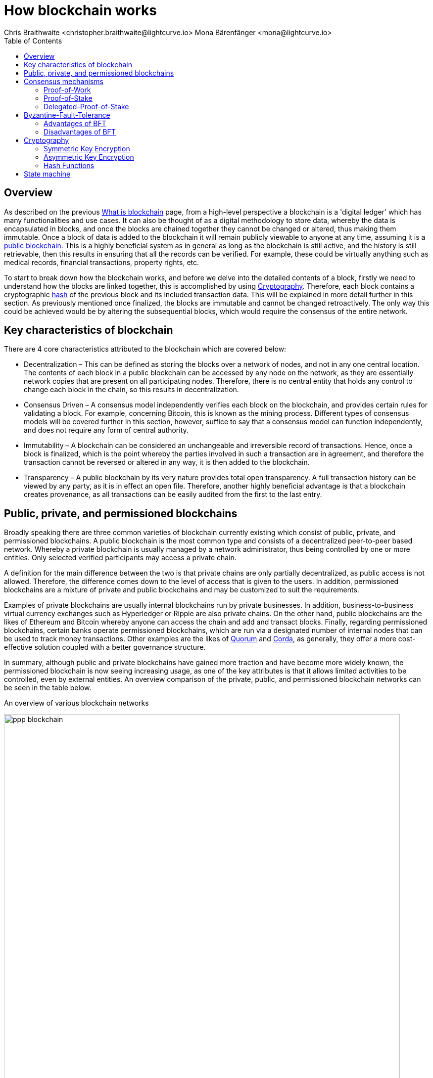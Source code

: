 = How blockchain works
Chris Braithwaite <christopher.braithwaite@lightcurve.io> Mona Bärenfänger <mona@lightcurve.io>
:description: The How blockchain works page describes in more detail the functionalities of a blockchain.
:toc:
:idprefix:
:idseparator: -
// URLs
// Project URLs
:url_blockchain: intro/what-is-blockchain.adoc
:url_pow: https://en.wikipedia.org/wiki/Proof_of_work
:url_hashing: https://www.onlinehashcrack.com/how-to-hashing-in-blockchain-explained.php
:url_voting-mechanism: https://blockchain-academy.hs-mittweida.de/courses/blockchain-introduction-technical-beginner-to-intermediate/lessons/lesson-20-introduction-and-basic-functionality-of-delegated-proof-of-stake/topic/voting-in-dpos/
:url_klayr-products: intro/klayr-products.adoc
:url_quorum: https://consensys.net/quorum/
:url_corda: https://www.corda.net/
:url_51: https://ieeexplore.ieee.org/document/9567686
:url_sybil: https://en.wikipedia.org/wiki/Sybil_attack
:url_ddos: https://en.wikipedia.org/wiki/Denial-of-service_attack
:url_crypto: https://101blockchains.com/blockchain-cryptography/
:url_wiki_pos: https://en.wikipedia.org/wiki/Proof_of_stake

// TODO: Uncomment links once pages are available.

== Overview

As described on the previous xref:{url_blockchain}[What is blockchain] page, from a high-level perspective a blockchain is a 'digital ledger' which has many functionalities and use cases.
It can also be thought of as a digital methodology to store data, whereby the data is encapsulated in blocks, and once the blocks are chained together they cannot be changed or altered, thus making them immutable.
Once a block of data is added to the blockchain it will remain publicly viewable to anyone at any time, assuming it is a <<public-private-and-permissioned-blockchains, public blockchain>>.
This is a highly beneficial system as in general as long as the blockchain is still active, and the history is still retrievable, then this results in ensuring that all the records can be verified.
For example, these could be virtually anything such as medical records, financial transactions, property rights, etc.

To start to break down how the blockchain works, and before we delve into the detailed contents of a block, firstly we need to understand how the blocks are linked together, this is accomplished by using <<cryptography>>.
Therefore, each block contains a cryptographic <<hash-functions,hash>> of the previous block and its included transaction data.
This will be explained in more detail further in this section.
As previously mentioned once finalized, the blocks are immutable and cannot be changed retroactively.
The only way this could be achieved would be by altering the subsequential blocks, which would require the consensus of the entire network.

== Key characteristics of blockchain

There are 4 core characteristics attributed to the blockchain which are covered below:

* Decentralization – This can be defined as storing the blocks over a network of nodes, and not in any one central location.
The contents of each block in a public blockchain can be accessed by any node on the network, as they are essentially network copies that are present on all participating nodes.
Therefore, there is no central entity that holds any control to change each block in the chain, so this results in decentralization.

* Consensus Driven – A consensus model independently verifies each block on the blockchain, and provides certain rules for validating a block.
For example, concerning Bitcoin, this is known as the mining process.
Different types of consensus models will be covered further in this section, however, suffice to say that a consensus model can function independently, and does not require any form of central authority.

* Immutability – A blockchain can be considered an unchangeable and irreversible record of transactions.
Hence, once a block is finalized, which is the point whereby the parties involved in such a transaction are in agreement, and therefore the transaction cannot be reversed or altered in any way, it is then added to the blockchain.

* Transparency – A public blockchain by its very nature provides total open transparency.
A full transaction history can be viewed by any party, as it is in effect an open file.
Therefore, another highly beneficial advantage is that a blockchain creates provenance, as all transactions can be easily audited from the first to the last entry.

== Public, private, and permissioned blockchains

Broadly speaking there are three common varieties of blockchain currently existing which consist of public, private, and permissioned blockchains.
A public blockchain is the most common type and consists of a decentralized peer-to-peer based network.
Whereby a private blockchain is usually managed by a network administrator, thus being controlled by one or more entities.
Only selected verified participants may access a private chain.

A definition for the main difference between the two is that private chains are only partially decentralized, as public access is not allowed.
Therefore, the difference comes down to the level of access that is given to the users.
In addition, permissioned blockchains are a mixture of private and public blockchains and may be customized to suit the requirements.

Examples of private blockchains are usually internal blockchains run by private businesses.
In addition, business-to-business virtual currency exchanges such as Hyperledger or Ripple are also private chains.
On the other hand, public blockchains are the likes of Ethereum and Bitcoin whereby anyone can access the chain and add and transact blocks.
Finally, regarding permissioned blockchains, certain banks operate permissioned blockchains, which are run via a designated number of internal nodes that can be used to track money transactions.
Other examples are the likes of {url_quorum}[Quorum^] and {url_corda}[Corda^], as generally, they offer a more cost-effective solution coupled with a better governance structure.

In summary, although public and private blockchains have gained more traction and have become more widely known, the permissioned blockchain is now seeing increasing usage, as one of the key attributes is that it allows limited activities to be controlled, even by external entities.
An overview comparison of the private, public, and permissioned blockchain networks can be seen in the table below.

An overview of various blockchain networks

image::intro/ppp-blockchain.png[ align="center" ,800]

== Consensus mechanisms

It is important to understand consensus within the blockchain ecosystem.
A consensus mechanism is a methodology deployed by nodes to agree on, and validate the data content of a block before it becomes part of a blockchain.
The consensus algorithm is responsible for ensuring that the same copy of the data encapsulated in each block exists within each node.
To put it in a nutshell, a consensus mechanism can be thought of as a necessary procedure that results in ensuring all peers of a blockchain network come to a common agreement on the current state of the network.

Various consensus mechanisms exist today, however, the 4 main mechanisms that are widely used consist of the <<Proof-of-Work>>, <<Proof-of-Stake>>, <<Delegated-Proof-of-Stake>>, and <<Byzantine-Fault-Tolerance>> mechanisms, which are explained below:

=== Proof-of-Work

.Proof-of-Work
image::intro/pow.png[ align="center" ,800]

Proof of Work is probably the most well-known and established consensus mechanism, as it is utilized by Bitcoin.
Creating a block in PoW requires the nodes to solve an arbitrary mathematical problem or complex equations, which prevents the network from being hacked, and also provides a high level of security.
The term 'Proof of Work' stems from how the crypto miners effectively 'prove' that they have accomplished the necessary tasks to create a correctly formed block of transactions that will be added to the blockchain.
As shown in the image above, this can be thought of as a competition whereby the miners are attempting to outdo each other by using a significant amount of energy to mine a block. In reality, this is achieved by solving complex mathematical equations which are only solvable by a try-and-error approach, which in turn then allows them to add the next block to the blockchain.
Hence, this results in the miners receiving a reward for this in the form of tokens or coins.
For more information, see {url_pow}[Proof of Work (PoW)^].

==== Advantages of PoW

- Fair Competition: The miners are incentivized to acquire blocks by improving their efficiency and speed.

- Security: Generally, PoW from a data authenticity and security perspective is considered to be superior.
The data encapsulated in the blocks in a PoW network is a history of human choices, therefore this negates the possibility of cheating in such a system that verifies every single transaction.
Furthermore, with PoW a high capital investment in hardware is required, coupled with the expenditure of resources required to run this hardware which enhances the security of this type of network, as opposed to a PoS network that only requires a single low-cost outlay for any user to participate in.

- Unused energy: In remote locations where energy is going to waste, it can be turned into a source of value by deploying the necessary hardware, together with an internet connection to begin mining.

- Potential transition to renewable energy: As miners are mindful and well aware of their energy costs, the transition to deploying renewable energy sources are becoming more and more prevalent.

==== Disadvantages of PoW

- Energy consumption: When compared to the other consensus mechanisms, it is somewhat inefficient as it requires a high amount of energy and processing power which is often attributable to the degree of competition between the miners to mine a block & win the block reward, therefore this results in being rather cumbersome, energy-intensive, and expensive to operate.

- Vulnerable to attacks: PoW can be vulnerable to malicious attacks (e.g. the well-known 51% attack).
A 51% attack can occur when either a malicious actor or a group of malicious miners acquire control of more than 50% of the network's mining hash rate.
Generally speaking the lower the hashrate (computing power), the higher the chance of a 51% attack exists. However, all consensus mechanisms are vulnerable to these attacks.
This type of attack can corrupt the network as with such a high amount of mining power, they can mine faster than all other miners.
In addition, they can also halt the confirmation and order of new transactions resulting in the network being interrupted.
For more information, see {url_51}[The 51% Attack on Blockchains: A Mining Behavior Study^].
Additional attacks that may occur are {url_sybil}[Sybil attacks^] and {url_ddos}[DDoS^] (Distributed denial of Service) attacks.
A Sybil attack is whereby the attacker can fill the network with users that he or she can control, and perform nefarious actions.
In essence, this consists of having multiple network nodes that can act in unison to control the PoW mechanism.
A DDoS attack is not specific to the blockchain, although it involves the attacker sending vast amounts of data to a node, therefore, rendering it unable to process these transactions, at which point the attacker would then be able to send new nodes under his control to the network resulting in a Sybil attack as described above.

- Electronic waste: Due to the perpetual innovation and advancement in chip technology, this results in rendering the older chipsets obsolete, as the miners continue to upgrade to compete with each other with regard to the speed and efficiency of their hardware.

- Energy traceability: As PoW mining rigs consume high quantities of energy, the authorities are easily able to trace such high energy usage, and shut them down.

=== Proof-of-Stake

To explain PoS briefly, users can stake an asset/token which in turn opens up the possibility to be chosen as a **validator** of a new block.

NOTE: Staking is defined as a number of tokens/assets that are actively held or locked by an account for a certain period. This enables these assets to be used to achieve consensus and results in the user receiving a reward.

The proof-of-stake mechanism uses an algorithm designed to select users that have the highest stakes as **validators**.
The highest stakeholders are expected to have a high motivation to keep the network secure and healthy, as users with the highest amount of tokens or coins have the most to lose  if something goes wrong in the network.
Subsequently, it is in their interest to ensure the network continues to grow.
Therefore, the PoS algorithm favors users with high amounts of tokens and provides them with a much higher chance of being selected as the next **validator**, as compared to users with a smaller stake of tokens.
This is highly beneficial for consensus building and eliminates the need for complex mathematical calculations, hence reducing the overall computing power and energy required.

==== Advantages of PoS

- Efficiency: Proof-of-Stake is far more efficient than PoW as it does not require any energy-intensive computer hardware to secure a transaction.

- Throughput increase: PoS does not require such complex cryptographic mathematical problems to be solved to complete the mining process.
In addition, as PoS is more energy efficient than PoW, this results in new blocks being added to the chain with minimal effort and energy required.

- Ease of participation: With PoS there is a much lower barrier of entry, as to achieve earning rewards there are no high costs for specialized hardware required.

- Decentralization: As with PoS it is affordable and easy to run a node, this increases the number of users, which in turn increases the decentralization.

- Adaptability: The PoS mechanism is more versatile than PoW and fits more blockchain use cases.

==== Disadvantages of PoS

- Token consolidation: One of the well-known disadvantages relates to the fact that the mining power in PoS is determined by the number of tokens that a **validator** has staked, therefore it is often said that this tends to benefit the wealthy participants.
Hence, users that stake more tokens have a higher chance of being chosen to generate new blocks.

- Complexity: The block validation selection is regarded as somewhat complex, and has to be protected against DDoS attacks.

- Centralization: Assuming a block **validator** holds a high percentage of staked tokens, which can be easily affordable, this could lead to the situation whereby a user could maintain and hold an unhealthy high influence in the staking pool, resulting in preventing the distribution of other newly created tokens amongst other users.

=== Delegated-Proof-of-Stake

.Delegated-Proof-of-Stake
image::intro/dpos-v3.png[ align="center" ,800]

DPoS works similarly to PoS, however, one of the key differences is that it utilizes a delegation and voting mechanism, where users deploy their staked collateral to vote for delegates.
Every user account can register as a delegate by spending a certain amount of tokens.
A predefined number of delegates with the most votes are allowed to add new blocks to the blockchain in turns.
A delegate who has enough votes to be allowed to forge is called an active delegate.
The forging process is divided into forging rounds.
A forging round lasts until all the blocks in that round are forged.
After each round, the list of active delegates is calculated again based on their current number of votes.
To allow this mechanism to be both efficient and effective at performing transaction validations, various components of DPoS exist.
In this system, generally users, or as they are known in DPoS, delegates are voted in based on their reputation.

DPoS utilizes a unique election system that can select users that can perform block verification.
In this system, generally, delegates are voted in based on their reputation or (financial) incentives that they offer to their voters.
Delegates can also be thought of as witnesses or users producing blocks.
With DPoS, it is possible to vote on delegates by entering your tokens into a staking pool and linking them to a specific delegate.
In DPoS a limited number of delegates exist (usually from around 20 to 100), and the delegates are voted in by other users.
So the users that are chosen to generate each block, may not be the same users who were chosen to generate the preceding block.
In addition, it is this limited number of delegates that oversee the governance of a blockchain deploying the DPoS consensus mechanism.
Each user who holds a minimum of one token/coin with the DPoS blockchain can vote specifically for the delegates that they want to perform the transaction validations.
Dependent on these votes, certain delegates are allowed to add blocks to the blockchain in a specific order.


==== Advantages of DPoS

- Scalability and speed: The DPoS mechanism provides faster transaction processing times than PoW.
This in turn is beneficial for many applications that require a high level of scalability.
This is realized in DPoS, as there are only a limited number of delegates, which enables a consensus to be reached much faster than in PoW.

- Energy efficiency: DPoS is more energy efficient and requires less computing power and cumbersome hardware as compared to PoW.

- An incentive to behave and conform to the rules and security mechanism: Should any malicious activity on the network be discovered, the participants can vote to have the offending delegate removed immediately, therefore providing a good incentive for delegates to behave correctly, hence enhancing the security.

- Fewer hardware requirements: Users do not require specialized complex hardware equipment, a regular computer is adequate to create a node and start.

- Democratic system: With DPoS all delegates are elected democratically resulting in each delegate being able to have their say.

- Improved distribution of rewards; All the users that maintain tokens in their accounts can select a group of delegates to perform this task.
Furthermore, with this stake-weighted {url_voting-mechanism}[voting mechanism^] as previously mentioned, DPoS has the advantage of being able to execute transactions and verifications much faster than PoW.

==== Disadvantages of DPoS

- Partially centralized: DPoS can be considered as a partially centralized system, therefore the delegates with more tokens tend to have more power in the network, as a limited number of users can retain control of the network. One criticism that is often levied at DPoS is that it sacrifices decentralization for scalability.

- Susceptible to attacks; DPoS can be vulnerable to attacks as often there are only minimal participants in charge of keeping the network functional, therefore it could be relatively easier to organize a 51% attack.

- Delegates could create cartels: With DPoS this could be achieved by certain delegates concentrating the role of forging between a small number of users, resulting in less resiliency and decentralization.

[NOTE]
====
The PoS used by Klayr is more of a middle ground between {url_wiki_pos}[PoS^] and DPoS.

The DPoS-related characteristic is the ability of users to register as validators and then receive stakes from other users, to increase their validator weight.

The PoS-related characteristic is the requirement for **validators** to self-stake a certain amount of tokens, to increase their **validator weight**.
Another PoS characteristic is the mechanism for the selection of the two random standby **validators**, who are selected every block generation round.
The higher the **validator's weight**, the higher the chance to be selected in one of the two random spots available for standby **validators**.
====

== Byzantine-Fault-Tolerance

The BFT mechanism was designed in a manner whereby it can tolerate failures in the network, coupled with being able to withstand malicious attacks and corrupted data.
In a nutshell, the BFT mechanism ensures that the same consistent data is received by every node present in the network at any time, whilst also allowing consensus to be reached regardless of some of the node's failures.

Firstly, there are 3 key features whereby BFT improves the blockchain, and they are listed below:

* **Safety**: If 2 conflicting blocks occur on the network, then assuming two-thirds of the active validators adhere honestly to the protocol, these 2 conflicting blocks will not be finalized simultaneously on the blockchain.

* **Accountability**: In the case whereby the protocol is violated by the validator, they will be held responsible for this.
The key requirements for BFT must be accomplished by the nodes within a blockchain network, therefore, it is imperative they are deterministic and must begin with the same state for practical BFT.

* **Liveness**: New blocks can still be finalized on the network, even in the case whereby one-third of the active validators are offline.

To achieve BFT consensus the following requirements must be met:

1. Termination: Every known faulty process must conclude with a result or output.
2. Agreement: The same output is decided by every non-faulty process.
3. Validity: Every process starts with the same input.
4. Integrity: The consensus value and all non-faulty process decisions achieved in point 2 above, need to have been put forward by some non-faulty process.

=== Advantages of BFT

- Robustness: the BFT consensus approach allows the network to remain intact if one of the nodes fails.

- Fast transactions: The agreement and transaction timing are guaranteed in a BFT network, as they are not affected by any faulty or malicious nodes.

- Energy efficient - As transactions do not require numerous verifications, once all the network nodes reach consensus over a cluster of transactions the block is immediately verified, hence there is no need for a high amount of computing power.

=== Disadvantages of BFT

- Vulnerability to attacks: If the majority of the users work together maliciously, the network can be vulnerable to the 51% attack scenario.

- Reduction in scalability: To ensure the network functions correctly, the distribution of the network needs to increase and expand, however, more nodes in the system result in a reduction in scalability.

== Cryptography

Cryptography is not a new concept and ultimately is used to ensure secure communication between 2 parties can be established over an unsecured connection.

* How is this used in blockchain?

Cryptography in blockchain consists of 3 different types, symmetric, asymmetric, and cryptographic hashing, and are explained further in this section.
These play an important role in blockchain in maintaining security and are the underlying technology for securing wallets and performing transactions.
For example, When creating a wallet on a blockchain, a public-secret key pair will be generated.

* Why is it used and what are the advantages?

Cryptography is used simply to secure the various transactions occurring on the blockchain network and to verify the transactions such as minting or transferring tokens or coins.
It is mainly deployed in the application and consensus layers of the blockchain. Furthermore, being able to store and protect large amounts of transactions, and provide protection from hackers or malicious actors is considered highly advantageous.

To delve a bit further into cryptography in blockchain, more detailed information can be found in this article on {url_crypto}[Blockchain Cryptography: Everything You Need To Know^].
However, it is helpful to be aware of the 3 types of cryptography deployed today.
These can be broken down into the following three types described below:

=== Symmetric Key Encryption

This is the simplest method, as 1 common key is used for both the encryption and decryption process, and is also referred to as secret-key cryptography as shown in the illustration below.
In this case, it is necessary to ensure the transfer of the common key can be performed safely from the sender to the recipient.
Symmetric cryptography is used in the banking sector, a good example being card transaction payment applications.
Examples of some of the most widely used symmetric encryption algorithms are AES, Blowfish, and RC6.
However, although it offers secure protection, it is necessary that all parties involved have to exchange the secret key that has been used to perform the encryption before it can be decrypted.
Nevertheless, blockchain uses an even more enhanced encryption methodology known as Asymmetric Encryption, as described in the following paragraph.

.Symmetric encryption process
image::intro/symmetric-encryption.png[ align="center" ,800]

=== Asymmetric Key Encryption

This type of encryption functions by using a pair of keys.
This comprises an encryption key, and a decryption key, and is more commonly known as a public key and a private (or secret), key.
The algorithm deployed for this method generates both a secret, key and a unique public key.
The secret key as its name implies, is kept secret, and the public key is openly shared.
Furthermore, the asymmetric encryption method has an additional element of security, although the symmetric method of encryption is faster, nevertheless, they are both very effective.

It is quite common with regard to the management of cryptocurrencies that with the asymmetric model of encryption, the public key is generally the actual address that 'contains' the tokens or coins, and is publicly viewable.
Therefore, when a transaction is created, this has to be digitally signed with the secret key.
Once this has been received by the blockchain network, it can be verified with the same public key, therefore this proves the authorization of the transaction is genuine by the owner of the secret key or any entity with knowledge of the secret key.
In asymmetric encryption, anyone can decrypt the message using the owner's public key so this does not keep the identity of the user confidential.
Nevertheless, the sender's identity can be verified, as if the associated public key decrypts the data, then it is only possible that it could have been encrypted with the user's private key.
Subsequently, the public key is used for identity management and the account address, and the secret key is derived from the passphrase of the user account to access the funds in the account associated with the address, and hence is able to authorize and then perform any actions required.
The recipient can only decrypt the ciphered text if he or she holds the identical symmetrical encryption key.
Therefore, this can be transmitted over an unsecured medium, as regardless of any third party or malicious actors intercepting this, they would not be able to decrypt the text, rendering it useless to them.

.Asymmetric encryption process
image::intro/asymmetric-encryption.png[ align="center" ,800]

=== Hash Functions
This function does not utilize any keys, as it takes the contents of the plain text and deploys a cipher, which is used to generate a hash value of a fixed length from the plain text.
Hence, the contents of this plain text can't be unraveled from the cipher text.
Therefore, {url_hashing}[hashing^] outputs can be used to efficiently verify the inputs without revealing the input itself.
In the context of blockchain, the hashing function properties are used mainly within the consensus and application domains.
A popular use case for hashing in the blockchain is to create a hash of the previous block and include that hash in the next block.
This way, a block is cryptographically connected to all its former blocks, forming the classical chain of blocks.
Even the smallest change in one of the former blocks would create a very different hash of that particular block, which wouldn't match the hash in the header of the next block.
This would break the chain of blocks immediately.
Therefore, hashing is an important factor to ensure the *immutability* of the blockchain.

A hash converts the required data into a string of characters.
Hashing is able to store data efficiently, as the hash is of a fixed size, and in addition, provides security through encryption.
Other hashing functions are also used in the blockchain world, for example, Ethereum deploys the Keccak-256 cryptographic hash function.
There are numerous benefits of hashing, as it meets the encrypted requirements demanded by a blockchain network.
Its characteristics consist of being able to accept a message of any length, whilst producing a fixed-length message digest.
Furthermore, the hash is irreversible, ensuring it is impossible to generate any message from the message digest.

As described earlier on the xref:{url_blockchain}[What is blockchain] page, it is also deterministic and is the key component in providing immutability of the blockchain data as well, which as we have learned is highly beneficial.

Klayr maintains a cryptography package that contains all the cryptographic functionalities required when interacting with the Klayr ecosystem and can be used on both the server and client sides.
// Further information can be found here on the xref:{url_cryptography}[Klayr cryptography package reference].

== State machine

A State machine is considered to be a concept whereby the definition relates to a machine that can have multiple states, however only one state is possible at any one given time.
Hence, a state, in this case, refers to the current state of the blockchain system and the transactions are a way to transition from one state to another with regard to a blockchain system, it can be deemed as a deterministic, replicated state machine.

.State changes in the state machine
image::intro/state-machine.png[ align="center" ,800]

The state transition refers to the changes that occur in the state machine after a specific event has occurred.
Therefore, it is best thought of as a reference to the process of moving from 1 state to another via transactions.
Although it should be noted that even a block that does not contain any transactions also can alter the state of the blockchain.
Furthermore, it maintains a temporary state that exists during the processing of a block.

Now that we have covered how blockchain functions, the next step is to look at the extensive range of user-friendly xref:{url_klayr-products}[Klayr products] that will enable us to create and manage our blockchain applications.



